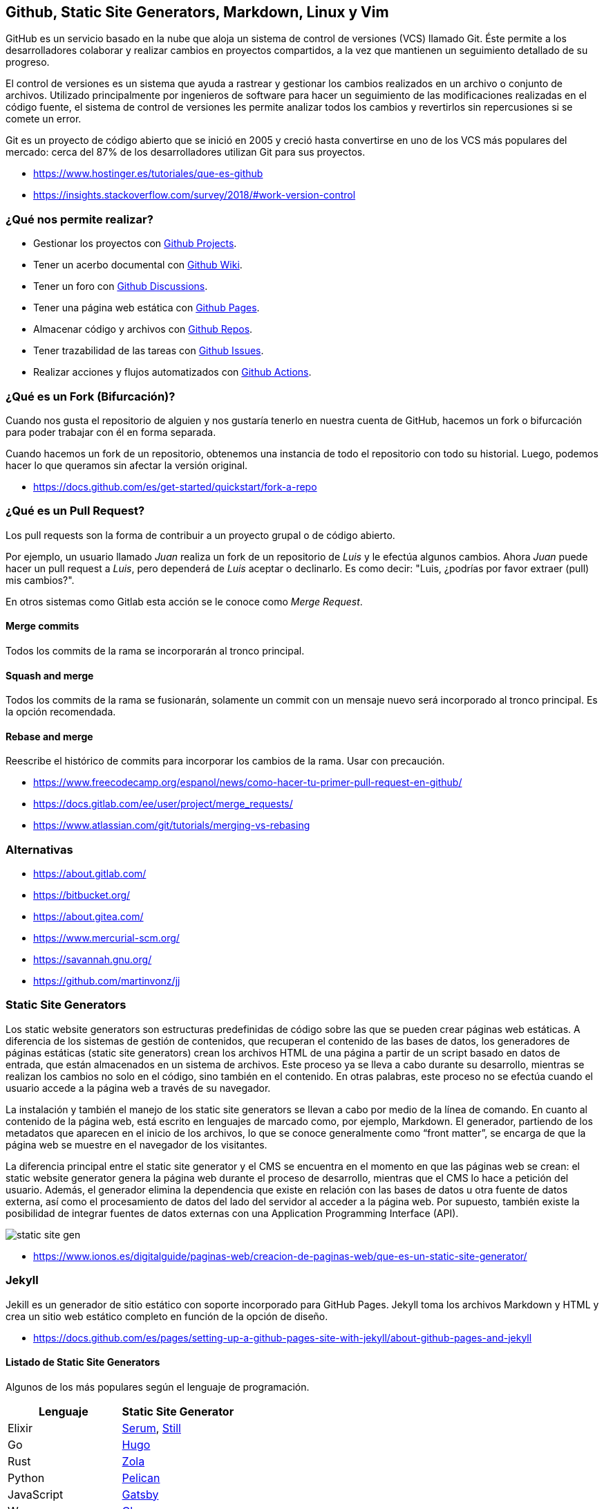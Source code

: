 == Github, Static Site Generators, Markdown, Linux y Vim

GitHub es un servicio basado en la nube que aloja un sistema de control de versiones (VCS) llamado Git. Éste permite a los desarrolladores colaborar y realizar cambios en proyectos compartidos, a la vez que mantienen un seguimiento detallado de su progreso.

El control de versiones es un sistema que ayuda a rastrear y gestionar los cambios realizados en un archivo o conjunto de archivos. Utilizado principalmente por ingenieros de software para hacer un seguimiento de las modificaciones realizadas en el código fuente, el sistema de control de versiones les permite analizar todos los cambios y revertirlos sin repercusiones si se comete un error.

Git es un proyecto de código abierto que se inició en 2005 y creció hasta convertirse en uno de los VCS más populares del mercado: cerca del 87% de los desarrolladores utilizan Git para sus proyectos.

* https://www.hostinger.es/tutoriales/que-es-github
* https://insights.stackoverflow.com/survey/2018/#work-version-control

=== ¿Qué nos permite realizar?

* Gestionar los proyectos con https://docs.github.com/en/issues/planning-and-tracking-with-projects/learning-about-projects/about-projects[Github Projects].
* Tener un acerbo documental con https://docs.github.com/en/communities/documenting-your-project-with-wikis/about-wikis[Github Wiki].
* Tener un foro con https://docs.github.com/en/discussions/quickstart[Github Discussions].
* Tener una página web estática con https://docs.github.com/en/pages/getting-started-with-github-pages/about-github-pages[Github Pages].
* Almacenar código y archivos con https://docs.github.com/en/get-started/quickstart/create-a-repo[Github Repos].
* Tener trazabilidad de las tareas con https://docs.github.com/en/issues/tracking-your-work-with-issues/about-issues[Github Issues].
* Realizar acciones y flujos automatizados con https://docs.github.com/en/actions/quickstart[Github Actions].

=== ¿Qué es un Fork (Bifurcación)?

Cuando nos gusta el repositorio de alguien y nos gustaría tenerlo en nuestra cuenta de GitHub, hacemos un fork o bifurcación para poder trabajar con él en forma separada.

Cuando hacemos un fork de un repositorio, obtenemos una instancia de todo el repositorio con todo su historial. Luego, podemos hacer lo que queramos sin afectar la versión original.

* https://docs.github.com/es/get-started/quickstart/fork-a-repo

=== ¿Qué es un Pull Request?

Los pull requests son la forma de contribuir a un proyecto grupal o de código abierto.

Por ejemplo, un usuario llamado _Juan_ realiza un fork de un repositorio de _Luis_ y le efectúa algunos cambios.
Ahora _Juan_ puede hacer un pull request a _Luis_, pero dependerá de _Luis_ aceptar o declinarlo.
Es como decir: "Luis, ¿podrías por favor extraer (pull) mis cambios?".

En otros sistemas como Gitlab esta acción se le conoce como _Merge Request_.

==== Merge commits

Todos los commits de la rama se incorporarán al tronco principal.

==== Squash and merge

Todos los commits de la rama se fusionarán, solamente un commit con un mensaje nuevo será incorporado al tronco principal.
Es la opción recomendada.

==== Rebase and merge

Reescribe el histórico de commits para incorporar los cambios de la rama.
Usar con precaución.

* https://www.freecodecamp.org/espanol/news/como-hacer-tu-primer-pull-request-en-github/
* https://docs.gitlab.com/ee/user/project/merge_requests/
* https://www.atlassian.com/git/tutorials/merging-vs-rebasing

=== Alternativas

* https://about.gitlab.com/
* https://bitbucket.org/
* https://about.gitea.com/
* https://www.mercurial-scm.org/
* https://savannah.gnu.org/
* https://github.com/martinvonz/jj

=== Static Site Generators

Los static website generators son estructuras predefinidas de código sobre las que se pueden crear páginas web estáticas. A diferencia de los sistemas de gestión de contenidos, que recuperan el contenido de las bases de datos, los generadores de páginas estáticas (static site generators) crean los archivos HTML de una página a partir de un script basado en datos de entrada, que están almacenados en un sistema de archivos. Este proceso ya se lleva a cabo durante su desarrollo, mientras se realizan los cambios no solo en el código, sino también en el contenido. En otras palabras, este proceso no se efectúa cuando el usuario accede a la página web a través de su navegador.

La instalación y también el manejo de los static site generators se
llevan a cabo por medio de la línea de comando. En cuanto al contenido de la página web,
está escrito en lenguajes de marcado como, por ejemplo, Markdown. El generador, partiendo de los metadatos que aparecen en el inicio de los archivos, lo que se conoce generalmente como "`front matter`", se encarga de que la página web se muestre en el
navegador de los visitantes.

La diferencia principal entre el static
site generator y el CMS se encuentra en el
momento en que las páginas web se crean:
el static website generator genera la página web
durante el proceso de desarrollo, mientras que el CMS lo hace a
petición del usuario. Además, el
generador elimina la dependencia que existe en
relación con las bases de datos u otra fuente
de datos externa, así como el procesamiento de datos del lado del
servidor al acceder a la página web.
Por supuesto, también existe la posibilidad
de integrar fuentes de datos externas con una Application Programming Interface (API).

image::static-site-gen.png[]

* https://www.ionos.es/digitalguide/paginas-web/creacion-de-paginas-web/que-es-un-static-site-generator/

=== Jekyll

Jekill es un generador de sitio estático con soporte incorporado para GitHub Pages. Jekyll toma los archivos Markdown y HTML y crea un sitio web estático completo en función de la opción de diseño.

* https://docs.github.com/es/pages/setting-up-a-github-pages-site-with-jekyll/about-github-pages-and-jekyll

==== Listado de Static Site Generators

Algunos de los más populares según el lenguaje de programación.

|====
| Lenguaje | Static Site Generator

| Elixir
| https://dalgona.github.io/Serum/index.html[Serum], https://github.com/still-ex/still[Still]

| Go
| https://gohugo.io/[Hugo]

| Rust
| https://www.getzola.org/[Zola]

| Python
| https://getpelican.com/[Pelican]

| JavaScript
| https://www.gatsbyjs.com/[Gatsby]

| Wren
| https://github.com/NinjasCL/chercan[Chercan]

| Ruby
| https://jekyllrb.com/[Jekyll]

| PHP
| https://hydephp.com/index.html[Hyde]

| Swift
| https://github.com/JohnSundell/Publish[Publish]

| Kotlin
| https://orchid.run/[Orquid]
|====

=== Markdown y Asciidoc

Markdown es texto sin formato para escribir documentos estructurados, basado en convenciones para indicar el formato en correos electrónicos y publicaciones de Usenet. Fue desarrollado por John Gruber (con la ayuda de Aaron Swartz) y lanzado en 2004 en forma de una descripción de sintaxis y un script Perl (Markdown.pl) para convertir Markdown a HTML. En la próxima década, se desarrollaron docenas de implementaciones en muchos idiomas. Algunos ampliaron la sintaxis original de Markdown con convenciones para notas al pie, tablas y otros elementos del documento. Algunos permitieron que los documentos de Markdown se representaran en formatos distintos de HTML. Sitios web como Reddit, StackOverflow y GitHub tenían millones de personas que usaban Markdown. Y Markdown comenzó a usarse más allá de la web, para escribir libros, artículos, presentaciones de diapositivas, cartas y notas de conferencias.

Lo que distingue a Markdown de muchas otras sintaxis de marcado ligeras, que suelen ser más fáciles de escribir, es su legibilidad.

Markdown también es usado en algunos lenguajes de programación para generar
documentación del código.

* https://hexdocs.pm/elixir/writing-documentation.html[Elixir Markdown Comments]
* https://www.hackingwithswift.com/example-code/language/how-to-add-markdown-comments-to-your-code[Swift Markdown Comments]

*Ejemplo de Sintaxis*

[,markdown]
----
Encabezados

# H1
## H2
### H3

Listas

- Item 1
- Item 2
- Item 3

Enlaces

[Enlace](https://ninjas.cl)

![Imagen](https://ninjas.cl/imagen.jpg)

**Negrita**
_Cursiva_

Tablas

|Nombre|Descripción|
|------|-----------|
|Item 1| Ejemplo 1 |
|Item 2| Ejemplo 2 |

Código

    ```elixir
    IO.inspect "Hola Mundo"
    ```
----

* https://spec.commonmark.org/0.30/
* https://github.github.com/gfm/
* https://rust-lang.github.io/mdBook/

==== Complementos

* https://mermaid.live/
* https://dbml.dbdiagram.io/home/

==== Asciidoc

AsciiDoc es un lenguaje de marcado ligero y semántico diseñado principalmente para escribir documentación técnica. El lenguaje se puede usar para producir una variedad de formatos de salida ricos en presentaciones, todos a partir de contenido codificado en un formato de texto sin formato, conciso y legible por humanos.

El lenguaje AsciiDoc no está acoplado al formato de salida que produce. Un procesador AsciiDoc puede analizar y comprender un documento fuente AsciiDoc y convertir la estructura del documento analizado en uno o más formatos de salida, como HTML, PDF, EPUB3, página manual o DocBook. La capacidad de producir múltiples formatos de salida es una de las principales ventajas de AsciiDoc. Esta capacidad permite su uso en generadores de sitios estáticos, IDE, herramientas y servicios git, sistemas CI/CD y otro software.

AsciiDoc cierra la brecha entre la facilidad de escritura y los rigurosos requisitos de creación técnica y publicación. AsciiDoc solo requiere un editor de texto para leer o escribir, por lo que ofrece una barra baja para comenzar.

*Ejemplo de Sintaxis*

[,asciidoc]
----
Encabezados

= H1
== H2
==== H3

Listas

- Item 1
- Item 2
- Item 3

Enlaces

https://ninjas.cl[Enlace]

image:https://ninjas.cl/imagen.jpg[Imagen]

*Negrita*
_Cursiva_


Tablas

|====
|Nombre|Descripción|

|Item 1| Ejemplo 1 |
|Item 2| Ejemplo 2 |
|====

Código

[source,elixir]
----
IO.inspect "Hola Mundo"
----
----

* https://docs.asciidoctor.org/asciidoc/latest/

==== Mermaid

Mermaid te permite crear diagramas y visualizaciones usando texto y código.

Es una herramienta de creación de diagramas y gráficos basada en JavaScript que genera definiciones de texto inspiradas en Markdown para crear y modificar diagramas dinámicamente.

Si estás familiarizado con Markdown, no debería tener problemas para aprender la sintaxis de Mermaid.

[mermaid]
....
flowchart TD
    A1(Historia de la Web) --> |Unidad 1| B1
    B1(Hosting y Servidores)  --> B2[Conceptos de Servidores]
    B1 --> B3[Cpanel]
    B1 --> B4[Sistemas CMS y Static Site Generators]
    B1 --> B5[HTML, CSS, Markdown]
    B1 --> B6[Github y Git]
....

*Enlaces*

* https://mermaid.js.org/intro/

==== DBML

DBML (Lenguaje de marcado de bases de datos) es un lenguaje DSL de código abierto diseñado para definir y documentar esquemas y estructuras de bases de datos.

También viene con una herramienta de línea de comandos y un módulo de código abierto para ayudarlo a convertir entre DBML y SQL.

[,dbml]
----
Table users {
  id integer
  username varchar
  role varchar
  created_at timestamp
}

Table posts {
  id integer [primary key]
  title varchar
  body text [note: 'Content of the post']
  user_id integer
  status post_status
  created_at timestamp
}
----

*Enlaces*

* https://dbml.dbdiagram.io/home/#intro

=== GNU/Linux

GNU/Linux es hoy por hoy el Sistema Operativo preferido por el mundo de la informática y en general por el mundo corporativo en cuanto a servidores se refiere, y es preferido de manera muy especial en la nube. La confianza depositada en él se refuerza día a día gracias a los casos de éxito y millones de aplicaciones, presencia en servidores de todo tipo en infraestructuras locales, en la nube y dispositivos que corren Linux.

He aquí algunos números impresionantes que confirman que Linux es el amo y señor en todas las infraestructuras de servidores a nivel mundial, incluyendo la nube:

* El 100% de las 500 supercomputadoras más poderosas en el mundo corren Linux.
* 23 de cada 25 páginas activas de Internet corren Linux, la mayoría de estas están hospedadas en la nube.
* El 96% de los servidores más poderosos del mundo corren Linux, la mayoría de estos están hospedados en la nube.
* El 90% de los servidores en los mayores proveedores de servicios de nube son Linux.

==== LPIC-1

Dado su extenso uso, recomendamos aprender a utilizarlo y certificar los conocimientos con LPIC-1.
La certificación Linux más grande y reconocida del mundo. LPIC-1 es la primera certificación en el programa de certificación profesional Linux multinivel del Linux Professional Institute (LPI). El LPIC-1 validará la capacidad del candidato para realizar tareas de mantenimiento en la línea de comando, instalar y configurar una computadora con Linux y configurar redes básicas.

*Enlaces*

* https://openwebinars.net/blog/el-poder-de-linux-en-el-cloud-computing/
* https://www.lpi.org/es/our-certifications/lpic-1-overview/

==== RedHat, CentOS, Rocky y Alma Linux

Distribuido por Red Hat y ahora parte de IBM, Red Hat o Red Hat Enterprise Linux (RHEL por sus siglas en inglés), como es oficialmente conocido, es una distro sumamente estable, la preferida por la mayoría de las empresas que se dedican a distribuir bases de datos, plataformas de
software complejas y demandantes. Las distribuciones basadas en RedHat son las recomendables para entornos con *Cpanel*. Una excelente alternativa gratuita es *Rocky Linux*.

* https://www.hostinger.com/tutorials/centos-replacement
* https://rockylinux.org/
* https://www.redhat.com/en
* https://www.centos.org/
* https://almalinux.org/

==== Debian

El proyecto Debian fue fundado en 1993 por Ian Murdock.
Él escribió el manifiesto de Debian, que utilizó como base para la creación de la distribución Linux Debian. Dentro de este texto, los puntos destacables son: mantener la distribución de manera abierta, coherente al espíritu del núcleo Linux y de GNU.

Es la distribución recomendada para uso tanto en servidores como escritorio personal.

* https://servidordebian.org/es/start
* https://es.wikipedia.org/wiki/Debian_GNU/Linux

==== Asahi

La distribución de GNU/Linux para equipos Mac ARM.

* https://asahilinux.org/

==== FreeBSD/OpenBSD

FreeBSD y OpenBSD son dos distribuciones y alternativas
muy buenas para Linux. La especialidad son servidores, firewalls y otros equipos de red.

* https://www.freebsd.org/
* https://www.openbsd.org/

==== Distrowatch

Noticias sobre las distintas distribuciones de Linux pueden ser encontradas en el sitio
https://distrowatch.com/

==== FLISoL

El FLISoL es el evento de difusión de Software Libre más grande en Latinoamérica y está dirigido a todo tipo de público: estudiantes, académicos, empresarios, trabajadores, funcionarios públicos, entusiastas y aun personas que no poseen mucho conocimiento informático.

* https://flisol.info/

==== Servidores Virtualizados

Lo mejor es experimentar en un entorno que no cause problemas antes de comenzar en serio en un entorno real. Por tanto lo mejor es hacer una instalación virtual.

Ahora existen programas excelentes de virtualización. Se recomienda los que van a continuación porque son fáciles de usar y son una excelente plataforma para hacer pruebas.

* https://www.virtualbox.org/[Virtualbox]: es un sofware de código abierto que puede ser usado libremente y tiene una lista impresionante de posibilidades.
* https://customerconnect.vmware.com/en/downloads/info/slug/desktop_end_user_computing/vmware_workstation_player/17_0[VMWare]: dispone de programas gratuitos de virtualización como VMWare Server y VMWare Player, que pueden ser utilizados de forma libre y gratuita.
* https://www.docker.com/[Docker]: Docker proporciona un conjunto de herramientas de desarrollo, servicios, contenido de confianza y automatizaciones, que se utilizan individualmente o en conjunto, para acelerar la entrega de aplicaciones seguras.

==== Comandos Básicos

===== pwd

Muestra la ruta del directorio actual.

[,shell]
----
$ pwd
/Users/ninjas
----

===== ls

Muestra los archivos y directorios de la ruta especificada. Predeterminado la ruta actual.

* El parámetro `-a` nos permite mostrar archivos ocultos (comienzan por punto).
* El parámetro `-l` nos permite mostrar los permisos, grupos, propietarios y fechas de modificación de archivos y directorios.

[,shell]
----
$ ls -la
ls -la
total 0
drwxr-xr-x    2 ninjas  staff    64 Aug 22 21:03 .
drwxr-xr-x+ 140 ninjas  staff  4480 Aug 22 21:05 ..
----

* `ls -la directorio`: Muestra los contenidos del directorio
* `ls -R`: Muestra los contenidos de forma recursiva.

===== mkdir

Crea un directorio.

[,shell]
----
$ mkdir mi_directorio
----

* `mkdir -p primer/segundo`: Crea tanto el directorio `primer` como el directorio `segundo`.

===== touch

Crea un archivo en blanco.

____
Nota: A diferencia de Windows, los archivos en UNIX no necesitan extensión para ser válidos.
____

[,shell]
----
$ touch archivo
----

===== rm

Elimina un archivo o directorio.

* El parámetro `r` indica recursivo. Necesario para eliminar todos los archivos de un directorio.
* El parámetro `f` indica "forzar". No preguntará antes de eliminar un archivo.

[,shell]
----
$ rm -rf mi_directorio
----

===== mv

Mueve un directorio o archivo.
Utilizado también para renombrar archivos o directorios.

El siguiente ejemplo renombra el directorio1 a directorio2.

[,shell]
----
$ mv directorio1 directorio2
----

===== cp

Copia un archivo o directorio.

[,shell]
----
$ cp archivo1 archivo2
$ cp -R directorio1 directorio2
----

===== cat

Muestra los contenidos de un archivo.

[,shell]
----
$ cat archivo
----

===== cd

Cambiar el directorio actual.

* `.` Directorio actual
* `..` Directorio anterior

Ir a  `directorio1`

[,shell]
----
$ cd directorio1
----

Volver al directorio anterior

[,shell]
----
$ cd ..
----

Ir al directorio sub anterior.

[,shell]
----
$ cd ../../
----

===== pipe (`|`)

El pipe es una herramienta especial que nos permite concatenar
la salida del comando anterior con la entrada del siguiente comando.

* `Comando-1 | Comando-2 | …| Comando-N`

[,shell]
----
$ cat contents.txt | grep file
0 Aug  9 13:55  file1
0 Aug  9 13:55  file2
0 Aug  9 13:55  file3
0 Aug  9 13:55  file4
0 Aug  9 13:55  file5
----

*Enlaces*

* https://www.ionos.es/digitalguide/servidores/configuracion/pipes-linux/

===== Permisos

Los permisos nos indican quien tiene autorización de ejecución, lectura y escritura de archivos y carpetas.
Es un tema extenso pero en general se recomienda tener los siguientes permisos:

* `777`: *Peligro*, este permiso da acceso total de ejecución, modificación y lectura de forma global.
* `755`: *Recomendado* para directorios.
* `644`: *Recomendado* para archivos.

*Enlaces*

* https://www.profesionalreview.com/2017/01/28/permisos-basicos-linux-ubuntu-chmod/
* https://help.wnpower.com/hc/es/articles/360020443892-Cambiar-permisos-chmod-en-Hosting-cPanel
* https://www.rolige.com/es/blog/consejos-prestashop/como-asignar-los-permisos-correctos-a-mis-ficheros-y-carpetas-de-prestashop

==== Tutoriales

* https://killercoda.com/pawelpiwosz/course/linuxFundamentals

=== Editor Vim

Vi ha sido el primer editor de texto a pantalla completa para sistemas Unix . Además fue creado con la intención de que fuese sencillo en su uso y ligero para no cargar sobremanera el sistema. Para aquellos acostumbrados a usar editores de texto mediante en entornos gráficos, puede resultar un poco abrupto y complejo su aprendizaje, pero si bien porque estamos al cargo de un servidor Linux o porque nuestro entorno gráfico está dando problemas y no carga, deberíamos ser capaces de editar ficheros desde un editor como Vi / Vim.

==== Modo Comando

El *Modo Comando* permite al usuario navegar por el documento así como introducir comandos a ejecutar dentro del propio archivo (buscar, reemplazar, guardar...), ya que en este modo el programa no interpreta las teclas del teclado por los caracteres que representan, si no por las funciones preestablecidas o comandos asignados a cada tecla.

Estos escuetos comandos son combinaciones de letras sensibles a mayúsculas (que corresponden a diferentes órdenes). A algunos de estos comandos podemos introducir un número delante que indicará el número de veces que queremos repetir la acción a ejecutar.

Por poner un ejemplo, si el comando `yy` (o Y ) copia la línea donde se encuentra el cursor, el comando `3yy` (o 3Y ) copiará la línea actual y las dos siguientes, sumando un total de 3 líneas.

Para entrar al modo comando únicamente deberemos pulsar `Esc` en nuestro teclado.

*Ejemplos*

* `0`: Ir al principio de la línea.
* `$`: Ir al final de la línea.
* `gg`: Ir al principio del archivo.
* `G`: Ir al final del archivo.
* `i`: Pasar al *Modo Inserción*.
* `o`: Modo inserción en línea siguiente.
* `O`: Modo inserción en línea anterior.
* `a`: Modo inserción en siguiente caracter.
* `A`: Modo inserción al final de línea.
* `dd`: Cortar la línea actual.
* `3dd`: Cortar 3 líneas.
* `dG`: Cortar todo el documento.
* `u`: Deshacer cambios.
* `yy`: Copiar la línea actual.
* `p`: Pegar el contenido del portapapeles.

==== Modo ex

En el `Modo ex`
manipularemos los archivos.
Para entrar a este modo deberemos escribir `:` (dos puntos)
seguido directamente por el nombre del comando '`ex`' que queramos usar. Tras esto, vi volverá automáticamente al modo comando.

*Ejemplos*

* `:0`: Ir al principio del archivo.
* `:$`: Ir al final del archivo.
* `:w`: Guarda los cambios (require que el archivo tenga nombre).
* `:w archivo`: Guarda el archivo actual como `archivo`.
* `:q!`: Salir sin guardar cambios.
* `:x`: Guardar cambios y salir.
* `:<número de línea>`: Ejemplo `:2`. Ir al número de línea específico.

==== Modo Inserción

En el Modo inserción simplemente añadiremos texto al fichero. Mientras estemos en este modo, podremos
salir al modo comando directamente pulsando `Esc`.

Existen otros modos para Vi / Vim como '`visual`', '`selección`', etc.
Pero Comando, Ex e Inserción son los más comunes.

*Enlaces*

* https://openwebinars.net/blog/vim-manual-de-uso-basico/

==== Configuraciones

* https://nvchad.com/
* https://www.lunarvim.org/
* https://spacevim.org/
* https://www.spacemacs.org/

==== Tutoriales

* https://killercoda.com/vim
